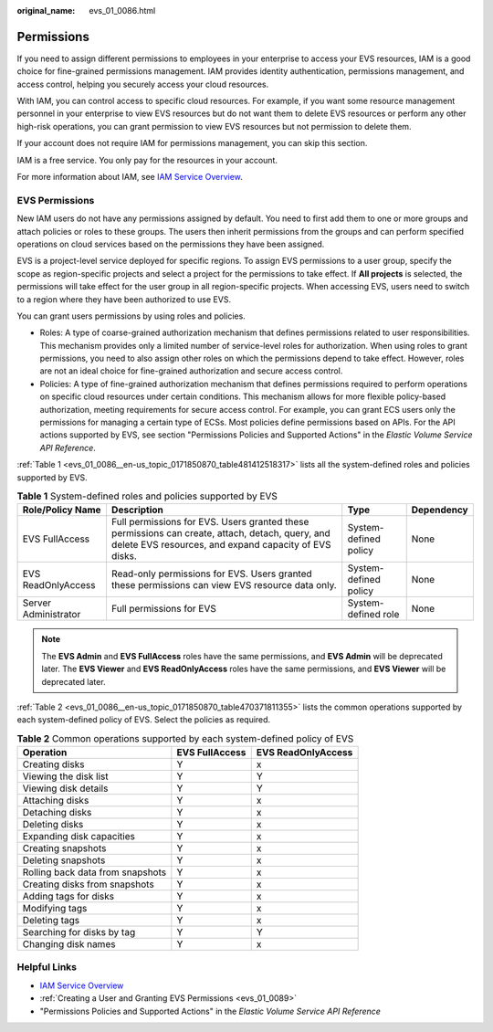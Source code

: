 :original_name: evs_01_0086.html

.. _evs_01_0086:

Permissions
===========

If you need to assign different permissions to employees in your enterprise to access your EVS resources, IAM is a good choice for fine-grained permissions management. IAM provides identity authentication, permissions management, and access control, helping you securely access your cloud resources.

With IAM, you can control access to specific cloud resources. For example, if you want some resource management personnel in your enterprise to view EVS resources but do not want them to delete EVS resources or perform any other high-risk operations, you can grant permission to view EVS resources but not permission to delete them.

If your account does not require IAM for permissions management, you can skip this section.

IAM is a free service. You only pay for the resources in your account.

For more information about IAM, see `IAM Service Overview <https://docs.otc.t-systems.com/usermanual/iam/iam_01_0026.html>`__.

EVS Permissions
---------------

New IAM users do not have any permissions assigned by default. You need to first add them to one or more groups and attach policies or roles to these groups. The users then inherit permissions from the groups and can perform specified operations on cloud services based on the permissions they have been assigned.

EVS is a project-level service deployed for specific regions. To assign EVS permissions to a user group, specify the scope as region-specific projects and select a project for the permissions to take effect. If **All projects** is selected, the permissions will take effect for the user group in all region-specific projects. When accessing EVS, users need to switch to a region where they have been authorized to use EVS.

You can grant users permissions by using roles and policies.

-  Roles: A type of coarse-grained authorization mechanism that defines permissions related to user responsibilities. This mechanism provides only a limited number of service-level roles for authorization. When using roles to grant permissions, you need to also assign other roles on which the permissions depend to take effect. However, roles are not an ideal choice for fine-grained authorization and secure access control.
-  Policies: A type of fine-grained authorization mechanism that defines permissions required to perform operations on specific cloud resources under certain conditions. This mechanism allows for more flexible policy-based authorization, meeting requirements for secure access control. For example, you can grant ECS users only the permissions for managing a certain type of ECSs. Most policies define permissions based on APIs. For the API actions supported by EVS, see section "Permissions Policies and Supported Actions" in the *Elastic Volume Service API Reference*.

:ref:`Table 1 <evs_01_0086__en-us_topic_0171850870_table481412518317>` lists all the system-defined roles and policies supported by EVS.

.. _evs_01_0086__en-us_topic_0171850870_table481412518317:

.. table:: **Table 1** System-defined roles and policies supported by EVS

   +----------------------+----------------------------------------------------------------------------------------------------------------------------------------------------------+-----------------------+------------+
   | Role/Policy Name     | Description                                                                                                                                              | Type                  | Dependency |
   +======================+==========================================================================================================================================================+=======================+============+
   | EVS FullAccess       | Full permissions for EVS. Users granted these permissions can create, attach, detach, query, and delete EVS resources, and expand capacity of EVS disks. | System-defined policy | None       |
   +----------------------+----------------------------------------------------------------------------------------------------------------------------------------------------------+-----------------------+------------+
   | EVS ReadOnlyAccess   | Read-only permissions for EVS. Users granted these permissions can view EVS resource data only.                                                          | System-defined policy | None       |
   +----------------------+----------------------------------------------------------------------------------------------------------------------------------------------------------+-----------------------+------------+
   | Server Administrator | Full permissions for EVS                                                                                                                                 | System-defined role   | None       |
   +----------------------+----------------------------------------------------------------------------------------------------------------------------------------------------------+-----------------------+------------+

.. note::

   The **EVS Admin** and **EVS FullAccess** roles have the same permissions, and **EVS Admin** will be deprecated later. The **EVS Viewer** and **EVS ReadOnlyAccess** roles have the same permissions, and **EVS Viewer** will be deprecated later.

:ref:`Table 2 <evs_01_0086__en-us_topic_0171850870_table470371811355>` lists the common operations supported by each system-defined policy of EVS. Select the policies as required.

.. _evs_01_0086__en-us_topic_0171850870_table470371811355:

.. table:: **Table 2** Common operations supported by each system-defined policy of EVS

   ================================ ============== ==================
   Operation                        EVS FullAccess EVS ReadOnlyAccess
   ================================ ============== ==================
   Creating disks                   Y              x
   Viewing the disk list            Y              Y
   Viewing disk details             Y              Y
   Attaching disks                  Y              x
   Detaching disks                  Y              x
   Deleting disks                   Y              x
   Expanding disk capacities        Y              x
   Creating snapshots               Y              x
   Deleting snapshots               Y              x
   Rolling back data from snapshots Y              x
   Creating disks from snapshots    Y              x
   Adding tags for disks            Y              x
   Modifying tags                   Y              x
   Deleting tags                    Y              x
   Searching for disks by tag       Y              Y
   Changing disk names              Y              x
   ================================ ============== ==================

Helpful Links
-------------

-  `IAM Service Overview <https://docs.otc.t-systems.com/usermanual/iam/iam_01_0026.html>`__

-  :ref:`Creating a User and Granting EVS Permissions <evs_01_0089>`
-  "Permissions Policies and Supported Actions" in the *Elastic Volume Service API Reference*
